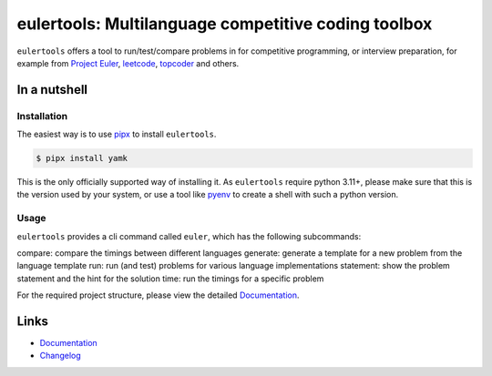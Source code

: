 ====================================================
eulertools: Multilanguage competitive coding toolbox
====================================================

.. image:: https://github.com/spapanik/eulertools/actions/workflows/tests.yml/badge.svg
  :alt: Tests
  :target: https://github.com/spapanik/eulertools/actions/workflows/tests.yml
.. image:: https://img.shields.io/github/license/spapanik/eulertools
  :alt: License
  :target: https://github.com/spapanik/eulertools/blob/main/LICENSE.txt
.. image:: https://img.shields.io/pypi/v/eulertools
  :alt: PyPI
  :target: https://pypi.org/project/eulertools
.. image:: https://pepy.tech/badge/eulertools
  :alt: Downloads
  :target: https://pepy.tech/project/eulertools
.. image:: https://img.shields.io/badge/code%20style-black-000000.svg
  :alt: code style: black
  :target: https://github.com/psf/black
.. image:: https://img.shields.io/badge/build%20automation-yamk-success
  :alt: build automation: yam
  :target: https://github.com/spapanik/yamk
.. image:: https://img.shields.io/endpoint?url=https://raw.githubusercontent.com/charliermarsh/ruff/main/assets/badge/v1.json
  :alt: Lint: ruff
  :target: https://github.com/charliermarsh/ruff

``eulertools`` offers a tool to run/test/compare problems in for competitive programming,
or interview preparation, for example from `Project Euler`_, `leetcode`_, `topcoder`_ and others.


In a nutshell
-------------

Installation
^^^^^^^^^^^^

The easiest way is to use `pipx`_ to install ``eulertools``.

.. code:: console

   $ pipx install yamk

This is the only officially supported way of installing it.
As ``eulertools`` require python 3.11+, please make sure that
this is the version used by your system, or use a tool like
`pyenv`_ to create a shell with such a python version.

Usage
^^^^^

``eulertools`` provides a cli command called ``euler``, which has the following subcommands:

compare: compare the timings between different languages
generate: generate a template for a new problem from the language template
run: run (and test) problems for various language implementations
statement: show the problem statement and the hint for the solution
time: run the timings for a specific problem

For the required project structure, please view the detailed `Documentation`_.

Links
-----

- `Documentation`_
- `Changelog`_


.. _Changelog: https://github.com/spapanik/eulertools/blob/main/CHANGELOG.rst
.. _Documentation: https://eulertools.readthedocs.io/en/latest/
.. _pipx: https://pypa.github.io/pipx/
.. _pyenv: https://github.com/pyenv/pyenv
.. _Project Euler: https://projecteuler.net/
.. _leetcode: https://leetcode.com/
.. _topcoder: https://www.topcoder.com/
